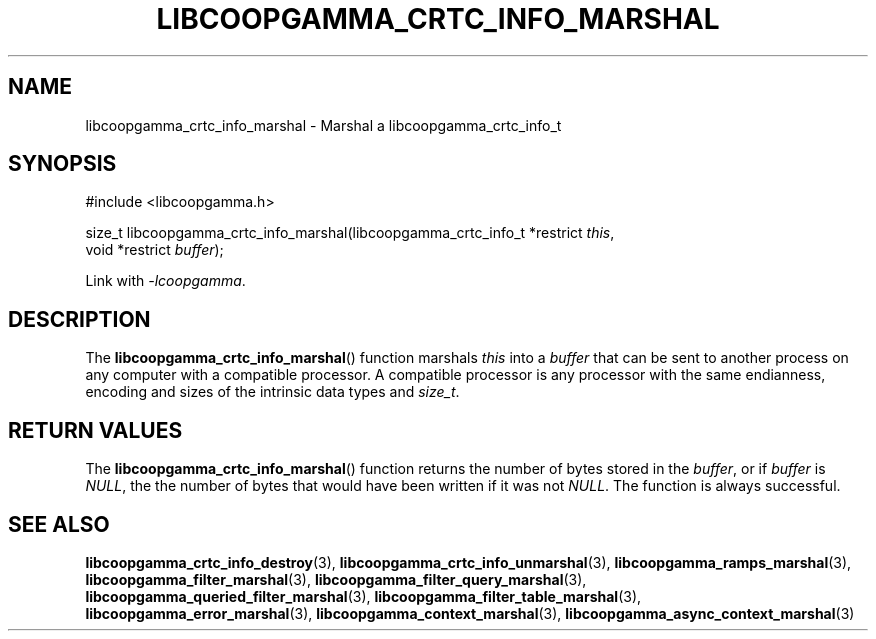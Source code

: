.TH LIBCOOPGAMMA_CRTC_INFO_MARSHAL 3 LIBCOOPGAMMA
.SH "NAME"
libcoopgamma_crtc_info_marshal - Marshal a libcoopgamma_crtc_info_t
.SH "SYNOPSIS"
.nf
#include <libcoopgamma.h>

size_t libcoopgamma_crtc_info_marshal(libcoopgamma_crtc_info_t *restrict \fIthis\fP,
                                      void *restrict \fIbuffer\fP);
.fi
.P
Link with
.IR -lcoopgamma .
.SH "DESCRIPTION"
The
.BR libcoopgamma_crtc_info_marshal ()
function marshals
.I this
into a
.I buffer
that can be sent to another process on any computer
with a compatible processor. A compatible processor
is any processor with the same endianness, encoding
and sizes of the intrinsic data types and
.IR size_t .
.SH "RETURN VALUES"
The
.BR libcoopgamma_crtc_info_marshal ()
function returns the number of bytes stored in the
.IR buffer ,
or if
.I buffer
is
.IR NULL ,
the the number of bytes that would have
been written if it was not
.IR NULL .
The function is always successful.
.SH "SEE ALSO"
.BR libcoopgamma_crtc_info_destroy (3),
.BR libcoopgamma_crtc_info_unmarshal (3),
.BR libcoopgamma_ramps_marshal (3),
.BR libcoopgamma_filter_marshal (3),
.BR libcoopgamma_filter_query_marshal (3),
.BR libcoopgamma_queried_filter_marshal (3),
.BR libcoopgamma_filter_table_marshal (3),
.BR libcoopgamma_error_marshal (3),
.BR libcoopgamma_context_marshal (3),
.BR libcoopgamma_async_context_marshal (3)
